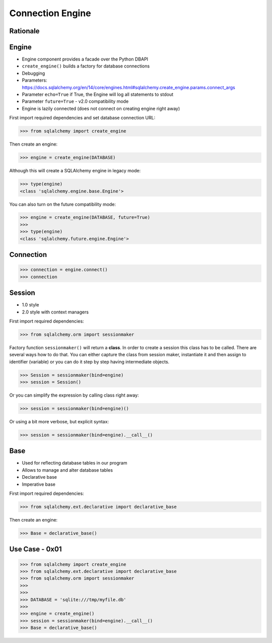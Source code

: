 Connection Engine
=================


Rationale
---------


Engine
------
* Engine component provides a facade over the Python DBAPI
* ``create_engine()`` builds a factory for database connections
* Debugging
* Parameters: https://docs.sqlalchemy.org/en/14/core/engines.html#sqlalchemy.create_engine.params.connect_args
* Parameter ``echo=True`` if True, the Engine will log all statements to stdout
* Parameter ``future=True`` - v2.0 compatibility mode
* Engine is lazily connected (does not connect on creating engine right away)

First import required dependencies and set database connection URL:

>>> from sqlalchemy import create_engine

Then create an engine:

>>> engine = create_engine(DATABASE)

Although this will create a SQLAlchemy engine in legacy mode:

>>> type(engine)
<class 'sqlalchemy.engine.base.Engine'>

You can also turn on the future compatibility mode:

>>> engine = create_engine(DATABASE, future=True)
>>>
>>> type(engine)
<class 'sqlalchemy.future.engine.Engine'>


Connection
----------
>>> connection = engine.connect()
>>> connection


Session
-------
* 1.0 style
* 2.0 style with context managers

First import required dependencies:

>>> from sqlalchemy.orm import sessionmaker

Factory function ``sessionmaker()`` will return a **class**. In order to create
a session this class has to be called. There are several ways how to do that.
You can either capture the class from session maker, instantiate it and then
assign to identifier (variable) or you can do it step by step having
intermediate objects.

>>> Session = sessionmaker(bind=engine)
>>> session = Session()

Or you can simplify the expression by calling class right away:

>>> session = sessionmaker(bind=engine)()

Or using a bit more verbose, but explicit syntax:

>>> session = sessionmaker(bind=engine).__call__()


Base
----
* Used for reflecting database tables in our program
* Allows to manage and alter database tables
* Declarative base
* Imperative base

First import required dependencies:

>>> from sqlalchemy.ext.declarative import declarative_base

Then create an engine:

>>> Base = declarative_base()


Use Case - 0x01
---------------
>>> from sqlalchemy import create_engine
>>> from sqlalchemy.ext.declarative import declarative_base
>>> from sqlalchemy.orm import sessionmaker
>>>
>>>
>>> DATABASE = 'sqlite:///tmp/myfile.db'
>>>
>>> engine = create_engine()
>>> session = sessionmaker(bind=engine).__call__()
>>> Base = declarative_base()
